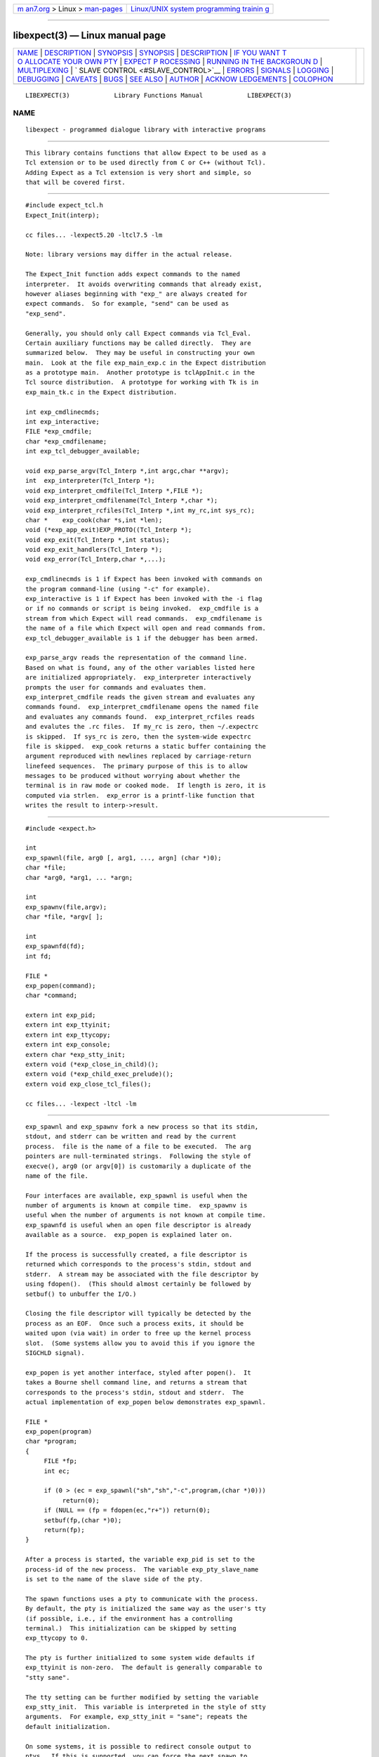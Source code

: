 .. container:: page-top

.. container:: nav-bar

   +----------------------------------+----------------------------------+
   | `m                               | `Linux/UNIX system programming   |
   | an7.org <../../../index.html>`__ | trainin                          |
   | > Linux >                        | g <http://man7.org/training/>`__ |
   | `man-pages <../index.html>`__    |                                  |
   +----------------------------------+----------------------------------+

--------------

libexpect(3) — Linux manual page
================================

+-----------------------------------+-----------------------------------+
| `NAME <#NAME>`__ \|               |                                   |
| `DESCRIPTION <#DESCRIPTION>`__ \| |                                   |
| `SYNOPSIS <#SYNOPSIS>`__ \|       |                                   |
| `SYNOPSIS <#SYNOPSIS>`__ \|       |                                   |
| `DESCRIPTION <#DESCRIPTION>`__ \| |                                   |
| `IF YOU WANT T                    |                                   |
| O ALLOCATE YOUR OWN PTY <#IF_YOU_ |                                   |
| WANT_TO_ALLOCATE_YOUR_OWN_PTY>`__ |                                   |
| \|                                |                                   |
| `EXPECT P                         |                                   |
| ROCESSING <#EXPECT_PROCESSING>`__ |                                   |
| \|                                |                                   |
| `RUNNING IN THE BACKGROUN         |                                   |
| D <#RUNNING_IN_THE_BACKGROUND>`__ |                                   |
| \|                                |                                   |
| `MULTIPLEXING <#MULTIPLEXING>`__  |                                   |
| \|                                |                                   |
| `                                 |                                   |
| SLAVE CONTROL <#SLAVE_CONTROL>`__ |                                   |
| \| `ERRORS <#ERRORS>`__ \|        |                                   |
| `SIGNALS <#SIGNALS>`__ \|         |                                   |
| `LOGGING <#LOGGING>`__ \|         |                                   |
| `DEBUGGING <#DEBUGGING>`__ \|     |                                   |
| `CAVEATS <#CAVEATS>`__ \|         |                                   |
| `BUGS <#BUGS>`__ \|               |                                   |
| `SEE ALSO <#SEE_ALSO>`__ \|       |                                   |
| `AUTHOR <#AUTHOR>`__ \|           |                                   |
| `ACKNOW                           |                                   |
| LEDGEMENTS <#ACKNOWLEDGEMENTS>`__ |                                   |
| \| `COLOPHON <#COLOPHON>`__       |                                   |
+-----------------------------------+-----------------------------------+
| .. container:: man-search-box     |                                   |
+-----------------------------------+-----------------------------------+

::

   LIBEXPECT(3)            Library Functions Manual            LIBEXPECT(3)

NAME
-------------------------------------------------

::

          libexpect - programmed dialogue library with interactive programs


---------------------------------------------------------------

::

          This library contains functions that allow Expect to be used as a
          Tcl extension or to be used directly from C or C++ (without Tcl).
          Adding Expect as a Tcl extension is very short and simple, so
          that will be covered first.


---------------------------------------------------------

::

          #include expect_tcl.h
          Expect_Init(interp);

          cc files... -lexpect5.20 -ltcl7.5 -lm

          Note: library versions may differ in the actual release.

          The Expect_Init function adds expect commands to the named
          interpreter.  It avoids overwriting commands that already exist,
          however aliases beginning with "exp_" are always created for
          expect commands.  So for example, "send" can be used as
          "exp_send".

          Generally, you should only call Expect commands via Tcl_Eval.
          Certain auxiliary functions may be called directly.  They are
          summarized below.  They may be useful in constructing your own
          main.  Look at the file exp_main_exp.c in the Expect distribution
          as a prototype main.  Another prototype is tclAppInit.c in the
          Tcl source distribution.  A prototype for working with Tk is in
          exp_main_tk.c in the Expect distribution.

          int exp_cmdlinecmds;
          int exp_interactive;
          FILE *exp_cmdfile;
          char *exp_cmdfilename;
          int exp_tcl_debugger_available;

          void exp_parse_argv(Tcl_Interp *,int argc,char **argv);
          int  exp_interpreter(Tcl_Interp *);
          void exp_interpret_cmdfile(Tcl_Interp *,FILE *);
          void exp_interpret_cmdfilename(Tcl_Interp *,char *);
          void exp_interpret_rcfiles(Tcl_Interp *,int my_rc,int sys_rc);
          char *    exp_cook(char *s,int *len);
          void (*exp_app_exit)EXP_PROTO((Tcl_Interp *);
          void exp_exit(Tcl_Interp *,int status);
          void exp_exit_handlers(Tcl_Interp *);
          void exp_error(Tcl_Interp,char *,...);

          exp_cmdlinecmds is 1 if Expect has been invoked with commands on
          the program command-line (using "-c" for example).
          exp_interactive is 1 if Expect has been invoked with the -i flag
          or if no commands or script is being invoked.  exp_cmdfile is a
          stream from which Expect will read commands.  exp_cmdfilename is
          the name of a file which Expect will open and read commands from.
          exp_tcl_debugger_available is 1 if the debugger has been armed.

          exp_parse_argv reads the representation of the command line.
          Based on what is found, any of the other variables listed here
          are initialized appropriately.  exp_interpreter interactively
          prompts the user for commands and evaluates them.
          exp_interpret_cmdfile reads the given stream and evaluates any
          commands found.  exp_interpret_cmdfilename opens the named file
          and evaluates any commands found.  exp_interpret_rcfiles reads
          and evalutes the .rc files.  If my_rc is zero, then ~/.expectrc
          is skipped.  If sys_rc is zero, then the system-wide expectrc
          file is skipped.  exp_cook returns a static buffer containing the
          argument reproduced with newlines replaced by carriage-return
          linefeed sequences.  The primary purpose of this is to allow
          messages to be produced without worrying about whether the
          terminal is in raw mode or cooked mode.  If length is zero, it is
          computed via strlen.  exp_error is a printf-like function that
          writes the result to interp->result.

.. _synopsis-top-1:


---------------------------------------------------------

::

          #include <expect.h>

          int
          exp_spawnl(file, arg0 [, arg1, ..., argn] (char *)0);
          char *file;
          char *arg0, *arg1, ... *argn;

          int
          exp_spawnv(file,argv);
          char *file, *argv[ ];

          int
          exp_spawnfd(fd);
          int fd;

          FILE *
          exp_popen(command);
          char *command;

          extern int exp_pid;
          extern int exp_ttyinit;
          extern int exp_ttycopy;
          extern int exp_console;
          extern char *exp_stty_init;
          extern void (*exp_close_in_child)();
          extern void (*exp_child_exec_prelude)();
          extern void exp_close_tcl_files();

          cc files... -lexpect -ltcl -lm

.. _description-top-1:


---------------------------------------------------------------

::

          exp_spawnl and exp_spawnv fork a new process so that its stdin,
          stdout, and stderr can be written and read by the current
          process.  file is the name of a file to be executed.  The arg
          pointers are null-terminated strings.  Following the style of
          execve(), arg0 (or argv[0]) is customarily a duplicate of the
          name of the file.

          Four interfaces are available, exp_spawnl is useful when the
          number of arguments is known at compile time.  exp_spawnv is
          useful when the number of arguments is not known at compile time.
          exp_spawnfd is useful when an open file descriptor is already
          available as a source.  exp_popen is explained later on.

          If the process is successfully created, a file descriptor is
          returned which corresponds to the process's stdin, stdout and
          stderr.  A stream may be associated with the file descriptor by
          using fdopen().  (This should almost certainly be followed by
          setbuf() to unbuffer the I/O.)

          Closing the file descriptor will typically be detected by the
          process as an EOF.  Once such a process exits, it should be
          waited upon (via wait) in order to free up the kernel process
          slot.  (Some systems allow you to avoid this if you ignore the
          SIGCHLD signal).

          exp_popen is yet another interface, styled after popen().  It
          takes a Bourne shell command line, and returns a stream that
          corresponds to the process's stdin, stdout and stderr.  The
          actual implementation of exp_popen below demonstrates exp_spawnl.

          FILE *
          exp_popen(program)
          char *program;
          {
               FILE *fp;
               int ec;

               if (0 > (ec = exp_spawnl("sh","sh","-c",program,(char *)0)))
                    return(0);
               if (NULL == (fp = fdopen(ec,"r+")) return(0);
               setbuf(fp,(char *)0);
               return(fp);
          }

          After a process is started, the variable exp_pid is set to the
          process-id of the new process.  The variable exp_pty_slave_name
          is set to the name of the slave side of the pty.

          The spawn functions uses a pty to communicate with the process.
          By default, the pty is initialized the same way as the user's tty
          (if possible, i.e., if the environment has a controlling
          terminal.)  This initialization can be skipped by setting
          exp_ttycopy to 0.

          The pty is further initialized to some system wide defaults if
          exp_ttyinit is non-zero.  The default is generally comparable to
          "stty sane".

          The tty setting can be further modified by setting the variable
          exp_stty_init.  This variable is interpreted in the style of stty
          arguments.  For example, exp_stty_init = "sane"; repeats the
          default initialization.

          On some systems, it is possible to redirect console output to
          ptys.  If this is supported, you can force the next spawn to
          obtain the console output by setting the variable exp_console to
          1.

          Between the time a process is started and the new program is
          given control, the spawn functions can clean up the environment
          by closing file descriptors.  By default, the only file
          descriptors closed are ones internal to Expect and any marked
          "close-on-exec".

          If needed, you can close additional file descriptors by creating
          an appropriate function and assigning it to exp_close_in_child.
          The function will be called after the fork and before the exec.
          (This also modifies the behavior of the spawn command in Expect.)

          If you are also using Tcl, it may be convenient to use the
          function exp_close_tcl_files which closes all files between the
          default standard file descriptors and the highest descriptor
          known to Tcl.  (Expect does this.)

          The function exp_child_exec_prelude is the last function called
          prior to the actual exec in the child.  You can redefine this for
          effects such as manipulating the uid or the signals.


-----------------------------------------------------------------------------------------------------------------

::

          extern int exp_autoallocpty;
          extern int exp_pty[2];

          The spawn functions use a pty to communicate with the process.
          By default, a pty is automatically allocated each time a process
          is spawned.  If you want to allocate ptys yourself, before
          calling one of the spawn functions, set exp_autoallocpty to 0,
          exp_pty[0] to the master pty file descriptor and exp_pty[1] to
          the slave pty file descriptor.  The expect library will not do
          any pty initializations (e.g., exp_stty_init will not be used).
          The slave pty file descriptor will be automatically closed when
          the process is spawned.  After the process is started, all
          further communication takes place with the master pty file
          descriptor.

          exp_spawnl and exp_spawnv duplicate the shell's actions in
          searching for an executable file in a list of directories.  The
          directory list is obtained from the environment.


---------------------------------------------------------------------------

::

          While it is possible to use read() to read information from a
          process spawned by exp_spawnl or exp_spawnv, more convenient
          functions are provided.  They are as follows:

          int
          exp_expectl(fd,type1,pattern1,[re1,],value1,type2,...,exp_end);
          int fd;
          enum exp_type type;
          char *pattern1, *pattern2, ...;
          regexp *re1, *re2, ...;
          int value1, value2, ...;

          int
          exp_fexpectl(fp,type1,pattern1,[re1,]value1,type2,...,exp_end);
          FILE *fp;
          enum exp_type type;
          char *pattern1, *pattern2, ...;
          regexp *re1, *re2, ...;
          int value1, value2, ...;

          enum exp_type {
          exp_end,
          exp_glob,
          exp_exact,
          exp_regexp,
          exp_compiled,
          exp_null,
          };

          struct exp_case {
          char *pattern;
          regexp *re;
          enum exp_type type;
          int value;
          };

          int
          exp_expectv(fd,cases);
          int fd;
          struct exp_case *cases;

          int
          exp_fexpectv(fp,cases);
          FILE *fp;
          struct exp_case *cases;

          extern int exp_timeout;
          extern char *exp_match;
          extern char *exp_match_end;
          extern char *exp_buffer;
          extern char *exp_buffer_end;
          extern int exp_match_max;
          extern int exp_full_buffer;
          extern int exp_remove_nulls;

          The functions wait until the output from a process matches one of
          the patterns, a specified time period has passed, or an EOF is
          seen.

          The first argument to each function is either a file descriptor
          or a stream.  Successive sets of arguments describe patterns and
          associated integer values to return when the pattern matches.

          The type argument is one of four values.  exp_end indicates that
          no more patterns appear.  exp_glob indicates that the pattern is
          a glob-style string pattern.  exp_exact indicates that the
          pattern is an exact string.  exp_regexp indicates that the
          pattern is a regexp-style string pattern.  exp_compiled indicates
          that the pattern is a regexp-style string pattern, and that its
          compiled form is also provided.  exp_null indicates that the
          pattern is a null (for debugging purposes, a string pattern must
          also follow).

          If the compiled form is not provided with the functions
          exp_expectl and exp_fexpectl, any pattern compilation done
          internally is thrown away after the function returns.  The
          functions exp_expectv and exp_fexpectv will automatically compile
          patterns and will not throw them away.  Instead, they must be
          discarded by the user, by calling free on each pattern.  It is
          only necessary to discard them, the last time the cases are used.

          Regexp subpatterns matched are stored in the compiled regexp.
          Assuming "re" contains a compiled regexp, the matched string can
          be found in re->startp[0].  The match substrings (according to
          the parentheses) in the original pattern can be found in
          re->startp[1], re->startp[2], and so on, up to re->startp[9].
          The corresponding strings ends are re->endp[x] where x is that
          same index as for the string start.

          The type exp_null matches if a null appears in the input.  The
          variable exp_remove_nulls must be set to 0 to prevent nulls from
          being automatically stripped.  By default, exp_remove_nulls is
          set to 1 and nulls are automatically stripped.

          exp_expectv and exp_fexpectv are useful when the number of
          patterns is not known in advance.  In this case, the sets are
          provided in an array.  The end of the array is denoted by a
          struct exp_case with type exp_end.  For the rest of this
          discussion, these functions will be referred to generically as
          expect.

          If a pattern matches, then the corresponding integer value is
          returned.  Values need not be unique, however they should be
          positive to avoid being mistaken for EXP_EOF, EXP_TIMEOUT, or
          EXP_FULLBUFFER.  Upon EOF or timeout, the value EXP_EOF or
          EXP_TIMEOUT is returned.  The default timeout period is 10
          seconds but may be changed by setting the variable exp_timeout.
          A value of -1 disables a timeout from occurring.  A value of 0
          causes the expect function to return immediately (i.e., poll)
          after one read().  However it must be preceded by a function such
          as select, poll, or an event manager callback to guarantee that
          there is data to be read.

          If the variable exp_full_buffer is 1, then EXP_FULLBUFFER is
          returned if exp_buffer fills with no pattern having matched.

          When the expect function returns, exp_buffer points to the buffer
          of characters that was being considered for matching.
          exp_buffer_end points to one past the last character in
          exp_buffer.  If a match occurred, exp_match points into
          exp_buffer where the match began.  exp_match_end points to one
          character past where the match ended.

          Each time new input arrives, it is compared to each pattern in
          the order they are listed.  Thus, you may test for absence of a
          match by making the last pattern something guaranteed to appear,
          such as a prompt.  In situations where there is no prompt, you
          must check for EXP_TIMEOUT (just like you would if you were
          interacting manually).  More philosophy and strategies on
          specifying expect patterns can be found in the documentation on
          the expect program itself.  See SEE ALSO below.

          Patterns are the usual C-shell-style regular expressions.  For
          example, the following fragment looks for a successful login,
          such as from a telnet dialogue.

               switch (exp_expectl(
                    exp_glob,"connected",CONN,
                    exp_glob,"busy",BUSY,
                    exp_glob,"failed",ABORT,
                    exp_glob,"invalid password",ABORT,
                    exp_end)) {
               case CONN:     /* logged in successfully */
                    break;
               case BUSY:     /* couldn't log in at the moment */
                    break;
               case EXP_TIMEOUT:
               case ABORT:    /* can't log in at any moment! */
                    break;
               default: /* problem with expect */
               }

          Asterisks (as in the example above) are a useful shorthand for
          omitting line-termination characters and other detail.  Patterns
          must match the entire output of the current process (since the
          previous read on the descriptor or stream).  More than 2000 bytes
          of output can force earlier bytes to be "forgotten".  This may be
          changed by setting the variable exp_match_max.  Note that
          excessively large values can slow down the pattern matcher.


-------------------------------------------------------------------------------------------

::

          extern int exp_disconnected;
          int exp_disconnect();

          It is possible to move a process into the background after it has
          begun running.  A typical use for this is to read passwords and
          then go into the background to sleep before using the passwords
          to do real work.

          To move a process into the background, fork, call
          exp_disconnect() in the child process and exit() in the parent
          process.  This disassociates your process from the controlling
          terminal.  If you wish to move a process into the background in a
          different way, you must set the variable exp_disconnected to 1.
          This allows processes spawned after this point to be started
          correctly.


-----------------------------------------------------------------

::

          By default, the expect functions block inside of a read on a
          single file descriptor.  If you want to wait on patterns from
          multiple file descriptors, use select, poll, or an event manager.
          They will tell you what file descriptor is ready to read.

          When a file descriptor is ready to read, you can use the expect
          functions to do one and only read by setting timeout to 0.


-------------------------------------------------------------------

::

          void
          exp_slave_control(fd,enable)
          int fd;
          int enable;

          Pty trapping is normally done automatically by the expect
          functions.  However, if you want to issue an ioctl, for example,
          directly on the slave device, you should temporary disable
          trapping.

          Pty trapping can be controlled with exp_slave_control.  The first
          argument is the file descriptor corresponding to the spawned
          process.  The second argument is a 0 if trapping is to be
          disabled and 1 if it is to be enabled.


-----------------------------------------------------

::

          All functions indicate errors by returning -1 and setting errno.

          Errors that occur after the spawn functions fork (e.g.,
          attempting to spawn a non-existent program) are written to the
          process's stderr, and will be read by the first expect.


-------------------------------------------------------

::

          extern int exp_reading;
          extern jmp_buf exp_readenv;

          expect uses alarm() to timeout, thus if you generate alarms
          during expect, it will timeout prematurely.

          Internally, expect calls read() which can be interrupted by
          signals.  If you define signal handlers, you can choose to
          restart or abort expect's internal read.  The variable,
          exp_reading, is true if (and only if) expect's read has been
          interrupted.  longjmp(exp_readenv,EXP_ABORT) will abort the read.
          longjmp(exp_readenv,EXP_RESTART) will restart the read.


-------------------------------------------------------

::

          extern int exp_loguser;
          extern int exp_logfile_all
          extern FILE *exp_logfile;

          If exp_loguser is nonzero, expect sends any output from the
          spawned process to stdout.  Since interactive programs typically
          echo their input, this usually suffices to show both sides of the
          conversation.  If exp_logfile is also nonzero, this same output
          is written to the stream defined by exp_logfile.  If
          exp_logfile_all is non-zero, exp_logfile is written regardless of
          the value of exp_loguser.


-----------------------------------------------------------

::

          While I consider the library to be easy to use, I think that the
          standalone expect program is much, much, easier to use than
          working with the C compiler and its usual edit, compile, debug
          cycle.  Unlike typical C programs, most of the debugging isn't
          getting the C compiler to accept your programs - rather, it is
          getting the dialogue correct.  Also, translating scripts from
          expect to C is usually not necessary.  For example, the speed of
          interactive dialogues is virtually never an issue.  So please try
          the standalone 'expect' program first.  I suspect it is a more
          appropriate solution for most people than the library.

          Nonetheless, if you feel compelled to debug in C, here are some
          tools to help you.

          extern int exp_is_debugging;
          extern FILE *exp_debugfile;

          While expect dialogues seem very intuitive, trying to codify them
          in a program can reveal many surprises in a program's interface.
          Therefore a variety of debugging aids are available.  They are
          controlled by the above variables, all 0 by default.

          Debugging information internal to expect is sent to stderr when
          exp_is_debugging is non-zero.  The debugging information includes
          every character received, and every attempt made to match the
          current input against the patterns.  In addition, non-printable
          characters are translated to a printable form.  For example, a
          control-C appears as a caret followed by a C.  If exp_logfile is
          non-zero, this information is also written to that stream.

          If exp_debugfile is non-zero, all normal and debugging
          information is written to that stream, regardless of the value of
          exp_is_debugging.


-------------------------------------------------------

::

          The stream versions of the expect functions are much slower than
          the file descriptor versions because there is no way to portably
          read an unknown number of bytes without the potential of timing
          out.  Thus, characters are read one at a time.  You are therefore
          strongly encouraged to use the file descriptor versions of expect
          (although, automated versions of interactive programs don't
          usually demand high speed anyway).

          You can actually get the best of both worlds, writing with the
          usual stream functions and reading with the file descriptor
          versions of expect as long as you don't attempt to intermix other
          stream input functions (e.g., fgetc).  To do this, pass
          fileno(stream) as the file descriptor each time.  Fortunately,
          there is little reason to use anything but the expect functions
          when reading from interactive programs.

          There is no matching exp_pclose to exp_popen (unlike popen and
          pclose).  It only takes two functions to close down a connection
          (fclose() followed by waiting on the pid), but it is not uncommon
          to separate these two actions by large time intervals, so the
          function seems of little value.

          If you are running on a Cray running Unicos (all I know for sure
          from experience), you must run your compiled program as root or
          setuid.  The problem is that the Cray only allows root processes
          to open ptys.  You should observe as much precautions as
          possible:  If you don't need permissions, setuid(0) only
          immediately before calling one of the spawn functions and
          immediately set it back afterwards.

          Normally, spawn takes little time to execute.  If you notice
          spawn taking a significant amount of time, it is probably
          encountering ptys that are wedged.  A number of tests are run on
          ptys to avoid entanglements with errant processes.  (These take
          10 seconds per wedged pty.)  Running expect with the -d option
          will show if expect is encountering many ptys in odd states.  If
          you cannot kill the processes to which these ptys are attached,
          your only recourse may be to reboot.


-------------------------------------------------

::

          The exp_fexpect functions don't work at all under HP-UX - it
          appears to be a bug in getc.  Follow the advice (above) about
          using the exp_expect functions (which doesn't need to call getc).
          If you fix the problem (before I do - please check the latest
          release) let me know.


---------------------------------------------------------

::

          An alternative to this library is the expect program.  expect
          interprets scripts written in a high-level language which direct
          the dialogue.  In addition, the user can take control and
          interact directly when desired.  If it is not absolutely
          necessary to write your own C program, it is much easier to use
          expect to perform the entire interaction.  It is described
          further in the following references:

          "expect: Curing Those Uncontrollable Fits of Interactivity" by
          Don Libes, Proceedings of the Summer 1990 USENIX Conference,
          Anaheim, California, June 11-15, 1990.

          "Using expect to Automate System Administration Tasks" by Don
          Libes, Proceedings of the 1990 USENIX Large Installation Systems
          Administration Conference, Colorado Springs, Colorado, October
          17-19, 1990.

          expect(1), alarm(3), read(2), write(2), fdopen(3), execve(2),
          execvp(3), longjmp(3), pty(4).

          There are several examples C programs in the test directory of
          expect's source distribution which use the expect library.


-----------------------------------------------------

::

          Don Libes, libes@nist.gov, National Institute of Standards and
          Technology


-------------------------------------------------------------------------

::

          Thanks to John Ousterhout (UCBerkeley) for supplying the pattern
          matcher.

          Design and implementation of the expect library was paid for by
          the U.S. government and is therefore in the public domain.
          However the author and NIST would like credit if this program and
          documentation or portions of them are used.

COLOPHON
---------------------------------------------------------

::

          This page is part of the expect (programmed dialogue with
          interactive programs) project.  Information about the project can
          be found at ⟨https://core.tcl.tk/expect/index⟩.  If you have a
          bug report for this manual page, see
          ⟨https://sourceforge.net/p/expect/bugs/⟩.  This page was obtained
          from the tarball expect5.45.3.tar.gz fetched from
          ⟨http://sourceforge.net/projects/expect/files/Expect/⟩ on
          2021-08-27.  If you discover any rendering problems in this HTML
          version of the page, or you believe there is a better or more up-
          to-date source for the page, or you have corrections or
          improvements to the information in this COLOPHON (which is not
          part of the original manual page), send a mail to
          man-pages@man7.org

                               12 December 1991                LIBEXPECT(3)

--------------

Pages that refer to this page: `expect(1) <../man1/expect.1.html>`__

--------------

--------------

.. container:: footer

   +-----------------------+-----------------------+-----------------------+
   | HTML rendering        |                       | |Cover of TLPI|       |
   | created 2021-08-27 by |                       |                       |
   | `Michael              |                       |                       |
   | Ker                   |                       |                       |
   | risk <https://man7.or |                       |                       |
   | g/mtk/index.html>`__, |                       |                       |
   | author of `The Linux  |                       |                       |
   | Programming           |                       |                       |
   | Interface <https:     |                       |                       |
   | //man7.org/tlpi/>`__, |                       |                       |
   | maintainer of the     |                       |                       |
   | `Linux man-pages      |                       |                       |
   | project <             |                       |                       |
   | https://www.kernel.or |                       |                       |
   | g/doc/man-pages/>`__. |                       |                       |
   |                       |                       |                       |
   | For details of        |                       |                       |
   | in-depth **Linux/UNIX |                       |                       |
   | system programming    |                       |                       |
   | training courses**    |                       |                       |
   | that I teach, look    |                       |                       |
   | `here <https://ma     |                       |                       |
   | n7.org/training/>`__. |                       |                       |
   |                       |                       |                       |
   | Hosting by `jambit    |                       |                       |
   | GmbH                  |                       |                       |
   | <https://www.jambit.c |                       |                       |
   | om/index_en.html>`__. |                       |                       |
   +-----------------------+-----------------------+-----------------------+

--------------

.. container:: statcounter

   |Web Analytics Made Easy - StatCounter|

.. |Cover of TLPI| image:: https://man7.org/tlpi/cover/TLPI-front-cover-vsmall.png
   :target: https://man7.org/tlpi/
.. |Web Analytics Made Easy - StatCounter| image:: https://c.statcounter.com/7422636/0/9b6714ff/1/
   :class: statcounter
   :target: https://statcounter.com/
